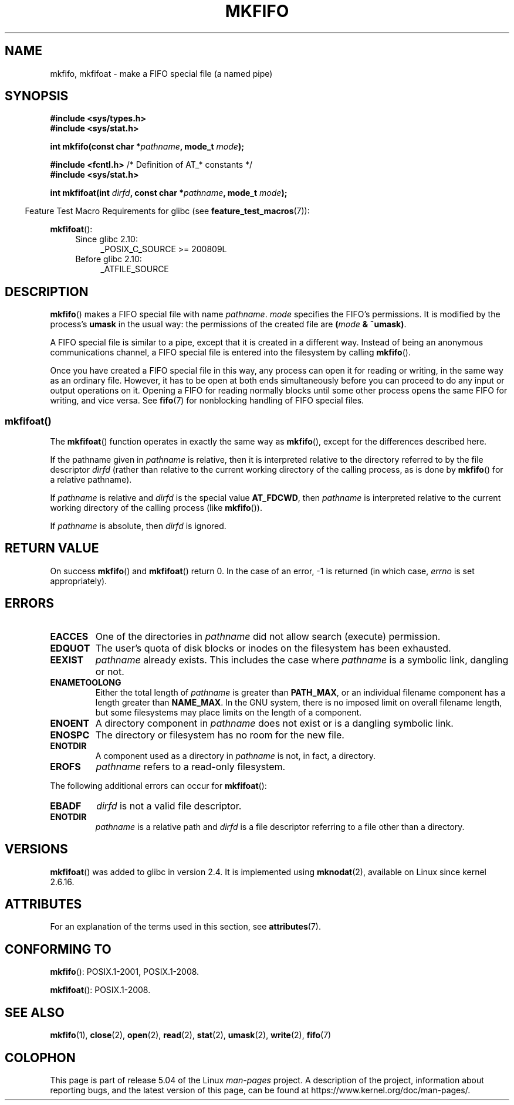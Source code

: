 .\" This manpage is Copyright (C) 1995 James R. Van Zandt <jrv@vanzandt.mv.com>
.\" and Copyright (C) 2006, 2014 Michael Kerrisk
.\"
.\" %%%LICENSE_START(VERBATIM)
.\" Permission is granted to make and distribute verbatim copies of this
.\" manual provided the copyright notice and this permission notice are
.\" preserved on all copies.
.\"
.\" Permission is granted to copy and distribute modified versions of this
.\" manual under the conditions for verbatim copying, provided that the
.\" entire resulting derived work is distributed under the terms of a
.\" permission notice identical to this one.
.\"
.\" Since the Linux kernel and libraries are constantly changing, this
.\" manual page may be incorrect or out-of-date.  The author(s) assume no
.\" responsibility for errors or omissions, or for damages resulting from
.\" the use of the information contained herein.  The author(s) may not
.\" have taken the same level of care in the production of this manual,
.\" which is licensed free of charge, as they might when working
.\" professionally.
.\"
.\" Formatted or processed versions of this manual, if unaccompanied by
.\" the source, must acknowledge the copyright and authors of this work.
.\" %%%LICENSE_END
.\"
.\" changed section from 2 to 3, aeb, 950919
.\"
.TH MKFIFO 3 2017-09-15 "GNU" "Linux Programmer's Manual"
.SH NAME
mkfifo, mkfifoat \- make a FIFO special file (a named pipe)
.SH SYNOPSIS
.nf
.B #include <sys/types.h>
.B #include <sys/stat.h>
.PP
.BI "int mkfifo(const char *" pathname ", mode_t " mode );

.BR "#include <fcntl.h>           " "/* Definition of AT_* constants */"
.B #include <sys/stat.h>
.PP
.BI "int mkfifoat(int " dirfd ", const char *" pathname ", mode_t " mode );
.fi
.PP
.in -4n
Feature Test Macro Requirements for glibc (see
.BR feature_test_macros (7)):
.in
.PP
.BR mkfifoat ():
.PD 0
.ad l
.RS 4
.TP 4
Since glibc 2.10:
_POSIX_C_SOURCE\ >=\ 200809L
.TP
Before glibc 2.10:
_ATFILE_SOURCE
.RE
.ad
.PD
.SH DESCRIPTION
.BR mkfifo ()
makes a FIFO special file with name \fIpathname\fP.
\fImode\fP specifies the FIFO's permissions.
It is modified by the
process's \fBumask\fP in the usual way: the permissions of the created
file are \fB(\fP\fImode\fP\fB & ~umask)\fP.
.PP
A FIFO special file is similar to a pipe, except that it is created
in a different way.
Instead of being an anonymous communications
channel, a FIFO special file is entered into the filesystem by
calling
.BR mkfifo ().
.PP
Once you have created a FIFO special file in this way, any process can
open it for reading or writing, in the same way as an ordinary file.
However, it has to be open at both ends simultaneously before you can
proceed to do any input or output operations on it.
Opening a FIFO for reading normally blocks until some
other process opens the same FIFO for writing, and vice versa.
See
.BR fifo (7)
for nonblocking handling of FIFO special files.
.SS mkfifoat()
The
.BR mkfifoat ()
function operates in exactly the same way as
.BR mkfifo (),
except for the differences described here.
.PP
If the pathname given in
.I pathname
is relative, then it is interpreted relative to the directory
referred to by the file descriptor
.I dirfd
(rather than relative to the current working directory of
the calling process, as is done by
.BR mkfifo ()
for a relative pathname).
.PP
If
.I pathname
is relative and
.I dirfd
is the special value
.BR AT_FDCWD ,
then
.I pathname
is interpreted relative to the current working
directory of the calling process (like
.BR mkfifo ()).
.PP
If
.I pathname
is absolute, then
.I dirfd
is ignored.
.SH RETURN VALUE
On success
.BR mkfifo ()
and
.BR mkfifoat ()
return 0.
In the case of an error, \-1 is returned (in which case, \fIerrno\fP
is set appropriately).
.SH ERRORS
.TP
.B EACCES
One of the directories in \fIpathname\fP did not allow search
(execute) permission.
.TP
.B EDQUOT
The user's quota of disk blocks or inodes on the filesystem has been
exhausted.
.TP
.B EEXIST
\fIpathname\fP already exists.
This includes the case where
.I pathname
is a symbolic link, dangling or not.
.TP
.B ENAMETOOLONG
Either the total length of \fIpathname\fP is greater than
\fBPATH_MAX\fP, or an individual filename component has a length
greater than \fBNAME_MAX\fP.
In the GNU system, there is no imposed
limit on overall filename length, but some filesystems may place
limits on the length of a component.
.TP
.B ENOENT
A directory component in \fIpathname\fP does not exist or is a
dangling symbolic link.
.TP
.B ENOSPC
The directory or filesystem has no room for the new file.
.TP
.B ENOTDIR
A component used as a directory in \fIpathname\fP is not, in fact, a
directory.
.TP
.B EROFS
\fIpathname\fP refers to a read-only filesystem.
.PP
The following additional errors can occur for
.BR mkfifoat ():
.TP
.B EBADF
.I dirfd
is not a valid file descriptor.
.TP
.B ENOTDIR
.I pathname
is a relative path and
.I dirfd
is a file descriptor referring to a file other than a directory.
.SH VERSIONS
.BR mkfifoat ()
was added to glibc in version 2.4.
It is implemented using
.BR mknodat (2),
available on Linux since kernel 2.6.16.
.SH ATTRIBUTES
For an explanation of the terms used in this section, see
.BR attributes (7).
.TS
allbox;
lbw20 lb lb
l l l.
Interface	Attribute	Value
T{
.BR mkfifo (),
.BR mkfifoat ()
T}	Thread safety	MT-Safe
.TE
.SH CONFORMING TO
.BR mkfifo ():
POSIX.1-2001, POSIX.1-2008.
.PP
.BR mkfifoat ():
POSIX.1-2008.
.SH SEE ALSO
.BR mkfifo (1),
.BR close (2),
.BR open (2),
.BR read (2),
.BR stat (2),
.BR umask (2),
.BR write (2),
.BR fifo (7)
.SH COLOPHON
This page is part of release 5.04 of the Linux
.I man-pages
project.
A description of the project,
information about reporting bugs,
and the latest version of this page,
can be found at
\%https://www.kernel.org/doc/man\-pages/.
